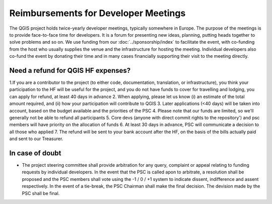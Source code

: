 *************************************
Reimbursements for Developer Meetings
*************************************

The QGIS project holds twice-yearly developer meetings, typically somewhere
in Europe. The purpose of the meetings is to provide face-to-face time for
developers. It is a forum for presenting new ideas, planning, putting heads
together to solve problems and so on. We use funding from our :doc:`../sponsorship/index`
to facilitate the event, with co-funding from the host who usually
supplies the venue and the infrastructure for hosting the meeting. Individual
developers also co-fund the event by donating their time and in many cases
financially supporting their visit to the meeting directly.

Need a refund for QGIS HF expenses?
---------------------------------------------

1.If you are a contributor to the project (to either code, documentation, translation, or infrastructure), you think your participation to the HF will be useful for the project, and you do not have funds to cover for travelling and lodging, you can apply for refund, at least 40 days in advance
2. When applying, please let us know (i) an estimate of the total amount required, and (ii) how your participation will contribute to QGIS
3. Later applications (<40 days) will be taken into account, based on the budget available and the priorities of the PSC
4. Please note that our funds are limited, so we'll generally not be able to refund all participants
5. Core devs (anyone with direct commit rights to the repository') and psc members will have priority on the allocation of funds
6. At least 30 days in advance, PSC will communicate a decision to all those who applied
7. The refund will be sent to your bank account after the HF, on the basis of the bills actually paid and sent to our Treasurer.

In case of doubt
---------------------------------------------------------

* The project steering committee shall provide arbitration for any query,
  complaint or appeal relating to funding requests by individual developers. In
  the event that the PSC is called apon to arbitrate, a resolution shall be
  proposed and the PSC members shall vote using the -1 / 0 / +1 system to
  indicate dissent, indifference and assent respectively. In the event of a
  tie-break, the PSC Chairman shall make the final decision. The devision made
  by the PSC shall be final.
